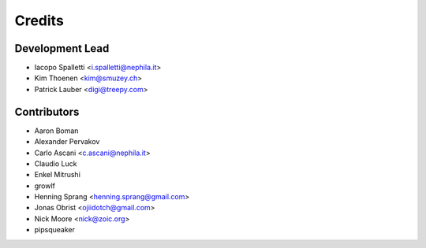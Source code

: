 =======
Credits
=======

Development Lead
----------------

* Iacopo Spalletti <i.spalletti@nephila.it>
* Kim Thoenen <kim@smuzey.ch>
* Patrick Lauber <digi@treepy.com>

Contributors
------------

* Aaron Boman
* Alexander Pervakov
* Carlo Ascani <c.ascani@nephila.it>
* Claudio Luck
* Enkel Mitrushi
* growlf
* Henning Sprang <henning.sprang@gmail.com>
* Jonas Obrist <ojiidotch@gmail.com>
* Nick Moore <nick@zoic.org>
* pipsqueaker